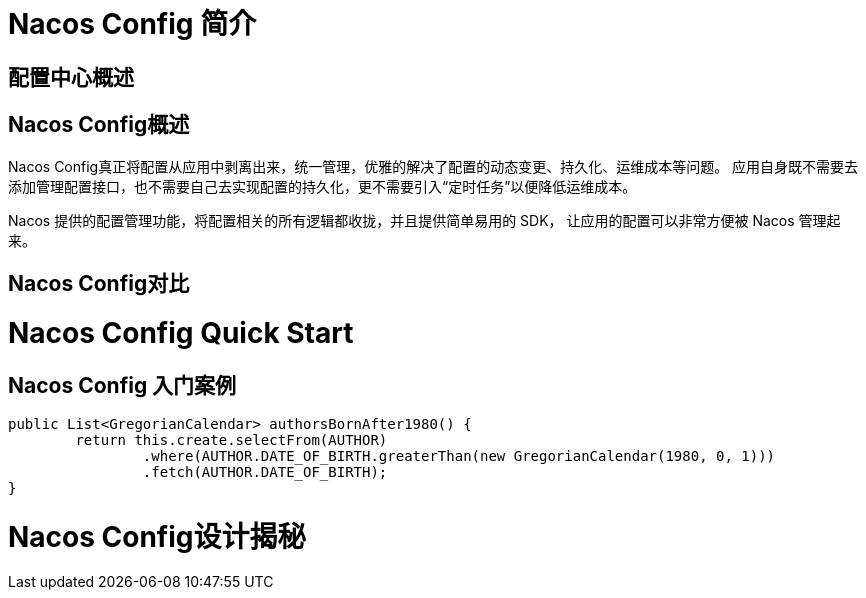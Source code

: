 [[nacos-config]]

= Nacos Config 简介

== 配置中心概述

== Nacos Config概述

Nacos Config真正将配置从应用中剥离出来，统一管理，优雅的解决了配置的动态变更、持久化、运维成本等问题。
应用自身既不需要去添加管理配置接口，也不需要自己去实现配置的持久化，更不需要引入“定时任务”以便降低运维成本。

Nacos 提供的配置管理功能，将配置相关的所有逻辑都收拢，并且提供简单易用的 SDK，
让应用的配置可以非常方便被 Nacos 管理起来。

== Nacos Config对比

= Nacos Config Quick Start

== Nacos Config 入门案例

[source,java,indent=0]
----
	public List<GregorianCalendar> authorsBornAfter1980() {
		return this.create.selectFrom(AUTHOR)
			.where(AUTHOR.DATE_OF_BIRTH.greaterThan(new GregorianCalendar(1980, 0, 1)))
			.fetch(AUTHOR.DATE_OF_BIRTH);
	}
----

= Nacos Config设计揭秘